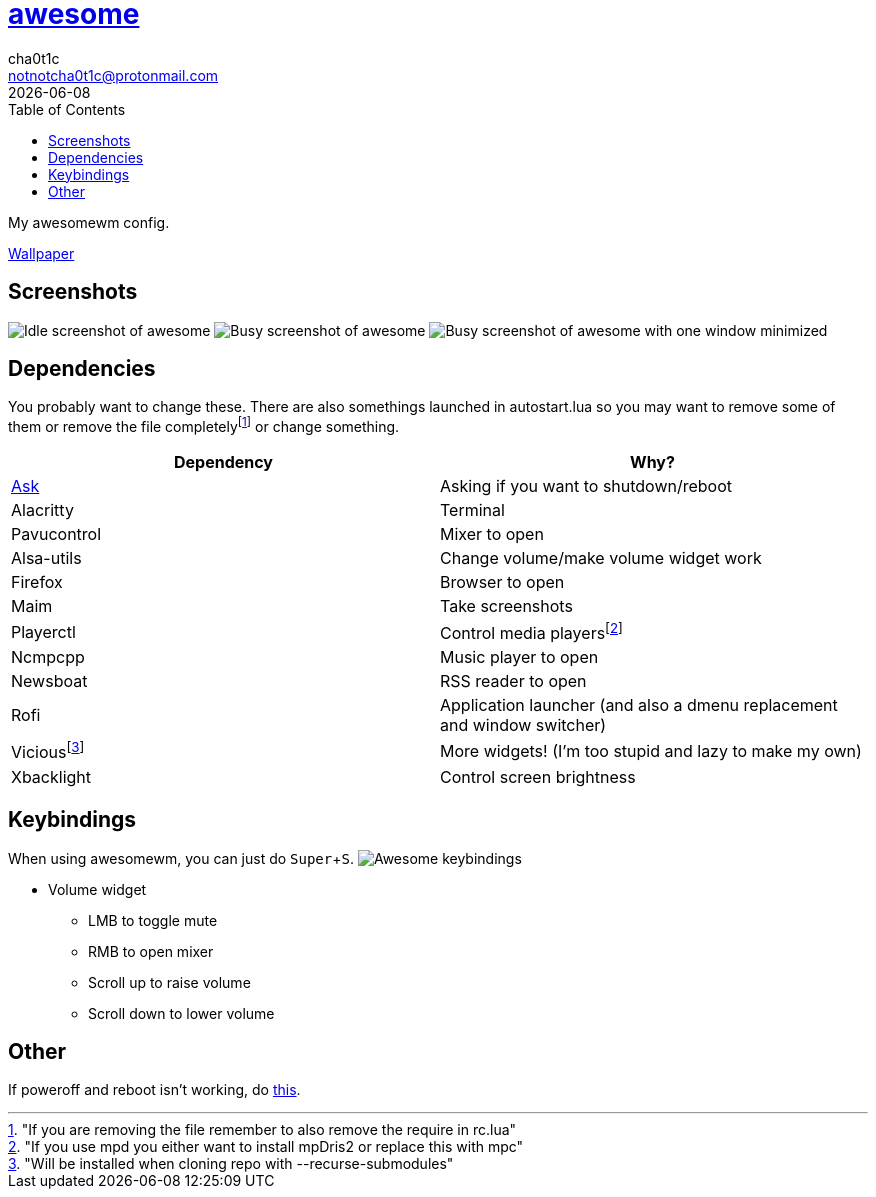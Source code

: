 = link:awesomewm.org[awesome]
cha0t1c <notnotcha0t1c@protonmail.com>
{docdate}
:toc:
:experimental:

My awesomewm config.

link:../../images/wallpaper.png[Wallpaper]

== Screenshots
image:../../images/awesome_idle.png[Idle screenshot of awesome]
image:../../images/awesome_busy.png[Busy screenshot of awesome]
image:../../images/awesome_minimized.png[Busy screenshot of awesome with one window minimized]

== Dependencies
You probably want to change these.
There are also somethings launched in autostart.lua so you may want to remove some of them or remove the file completelyfootnote:["If you are removing the file remember to also remove the require in rc.lua"] or change something.

|===
|Dependency|Why?

|link:../../local/bin/ask[Ask]
|Asking if you want to shutdown/reboot

|Alacritty
|Terminal

|Pavucontrol
|Mixer to open

|Alsa-utils
|Change volume/make volume widget work

|Firefox
|Browser to open

|Maim
|Take screenshots

|Playerctl
|Control media playersfootnote:["If you use mpd you either want to install mpDris2 or replace this with mpc"]

|Ncmpcpp
|Music player to open

|Newsboat
|RSS reader to open

|Rofi
|Application launcher (and also a dmenu replacement and window switcher)

|Viciousfootnote:["Will be installed when cloning repo with --recurse-submodules"]
|More widgets! (I'm too stupid and lazy to make my own)

|Xbacklight
|Control screen brightness

|===

== Keybindings
When using awesomewm, you can just do kbd:[Super+S].
image:../../images/awesome_keybindings.png[Awesome keybindings]

* Volume widget
** LMB to toggle mute
** RMB to open mixer
** Scroll up to raise volume
** Scroll down to lower volume

== Other
If poweroff and reboot isn't working, do https://gitlab.com/-/snippets/2042640[this].
